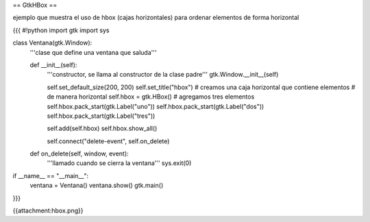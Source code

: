 == GtkHBox ==

ejemplo que muestra el uso de hbox (cajas horizontales) para ordenar elementos de forma horizontal

{{{
#!python
import gtk
import sys

class Ventana(gtk.Window):
    '''clase que define una ventana que saluda'''

    def __init__(self):
        '''constructor, se llama al constructor de la clase padre'''
        gtk.Window.__init__(self)

        self.set_default_size(200, 200)
        self.set_title("hbox")
        # creamos una caja horizontal que contiene elementos
        # de manera horizontal
        self.hbox = gtk.HBox()
        # agregamos tres elementos
        self.hbox.pack_start(gtk.Label("uno"))
        self.hbox.pack_start(gtk.Label("dos"))
        self.hbox.pack_start(gtk.Label("tres"))

        self.add(self.hbox)
        self.hbox.show_all()

        self.connect("delete-event", self.on_delete)

    def on_delete(self, window, event):
        '''llamado cuando se cierra la ventana'''
        sys.exit(0)

if __name__ == "__main__":
    ventana = Ventana()
    ventana.show()
    gtk.main()
}}}

{{attachment:hbox.png}}
